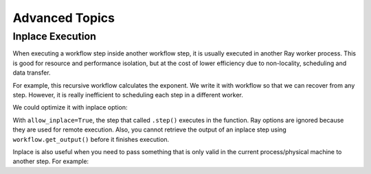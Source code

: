 Advanced Topics
===============

Inplace Execution
-----------------

When executing a workflow step inside another workflow step, it is usually executed in another Ray worker process. This is good for resource and performance isolation, but at the cost of lower efficiency due to non-locality, scheduling and data transfer.

For example, this recursive workflow calculates the exponent. We write it with workflow so that we can recover from any step. However, it is really inefficient to scheduling each step in a different worker.

.. code-block:: python
    :caption: Workflow without inplace execution:

    @workflow.step
    def exp_remote(k, n):
        if n == 0:
            return k
        return exp_remote.step(2 * k, n - 1)

We could optimize it with inplace option:

.. code-block:: python
    :caption: Workflow with inplace execution:

    def exp_inplace(k, n, worker_id=None):
        if n == 0:
            return k
        return exp_inplace.options(allow_inplace=True).step(
            2 * k, n - 1, worker_id)

With ``allow_inplace=True``, the step that called ``.step()`` executes in the function. Ray options are ignored because they are used for remote execution. Also, you cannot retrieve the output of an inplace step using ``workflow.get_output()`` before it finishes execution.

Inplace is also useful when you need to pass something that is only valid in the current process/physical machine to another step. For example:

.. code-block:: python
    @workflow.step
    def Foo():
        x = "<something that is only valid in the current process>"
        return Bar.options(allow_inplace=True).step(x)
